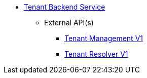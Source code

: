* xref:onecx-tenant-svc:index.adoc[Tenant Backend Service]
** External API(s)
*** xref:onecx-tenant-svc:openapi/onecx-tenant-v1.adoc[Tenant Management V1]
*** xref:onecx-tenant-svc:openapi/onecx-tenant-resolver-v1.adoc[Tenant Resolver V1]